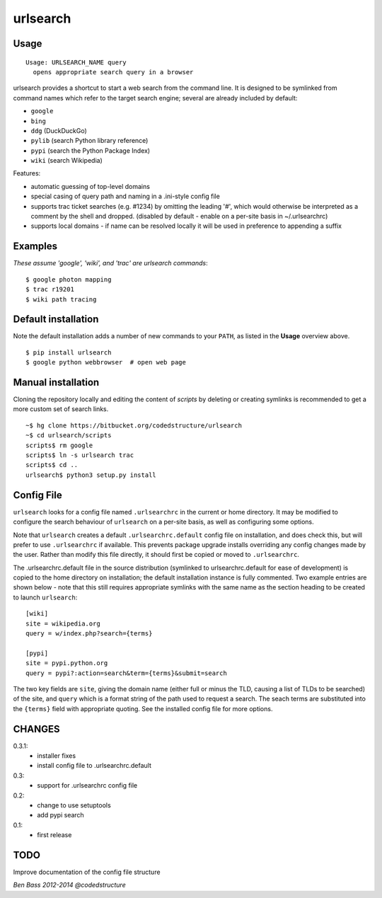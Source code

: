 =========
urlsearch
=========

Usage
-----

::

    Usage: URLSEARCH_NAME query
      opens appropriate search query in a browser

urlsearch provides a shortcut to start a web search from the command line.
It is designed to be symlinked from command names which refer to the target
search engine; several are already included by default:

* ``google``
* ``bing``
* ``ddg`` (DuckDuckGo)
* ``pylib`` (search Python library reference)
* ``pypi`` (search the Python Package Index)
* ``wiki`` (search Wikipedia)

Features:

* automatic guessing of top-level domains
* special casing of query path and naming in a .ini-style config file
* supports trac ticket searches (e.g. #1234) by omitting the leading '#',
  which would otherwise be interpreted as a comment by the shell and dropped.
  (disabled by default - enable on a per-site basis in ~/.urlsearchrc)
* supports local domains - if name can be resolved locally it will be used in
  preference to appending a suffix

Examples
--------

*These assume 'google', 'wiki', and 'trac' are urlsearch commands*::

    $ google photon mapping
    $ trac r19201
    $ wiki path tracing


Default installation
--------------------

Note the default installation adds a number of new commands to your ``PATH``, as
listed in the **Usage** overview above.

::

    $ pip install urlsearch
    $ google python webbrowser  # open web page

Manual installation
-------------------

Cloning the repository locally and editing the content of `scripts` by deleting
or creating symlinks is recommended to get a more custom set of search links.

::

    ~$ hg clone https://bitbucket.org/codedstructure/urlsearch
    ~$ cd urlsearch/scripts
    scripts$ rm google
    scripts$ ln -s urlsearch trac
    scripts$ cd ..
    urlsearch$ python3 setup.py install

Config File
-----------

``urlsearch`` looks for a config file named ``.urlsearchrc`` in the current
or home directory. It may be modified to configure the search behaviour of
``urlsearch`` on a per-site basis, as well as configuring some options.

Note that ``urlsearch`` creates a default ``.urlsearchrc.default`` config
file on installation, and does check this, but will prefer to use
``.urlsearchrc`` if available. This prevents package upgrade installs
overriding any config changes made by the user. Rather than modify this file
directly, it should first be copied or moved to ``.urlsearchrc``.

The .urlsearchrc.default file in the source distribution (symlinked to
urlsearchrc.default for ease of development) is copied to the home directory
on installation; the default installation instance is fully commented. Two
example entries are shown below - note that this still requires appropriate
symlinks with the same name as the section heading to be created to launch
``urlsearch``::

    [wiki]
    site = wikipedia.org
    query = w/index.php?search={terms}

    [pypi]
    site = pypi.python.org
    query = pypi?:action=search&term={terms}&submit=search

The two key fields are ``site``, giving the domain name (either full or
minus the TLD, causing a list of TLDs to be searched) of the site, and
``query`` which is a format string of the path used to request a search.
The seach terms are substituted into the ``{terms}`` field with appropriate
quoting. See the installed config file for more options.


CHANGES
-------

0.3.1:
    * installer fixes
    * install config file to .urlsearchrc.default

0.3:
    * support for .urlsearchrc config file

0.2:
    * change to use setuptools
    * add pypi search

0.1:
    * first release

TODO
----

Improve documentation of the config file structure

*Ben Bass 2012-2014 @codedstructure*
